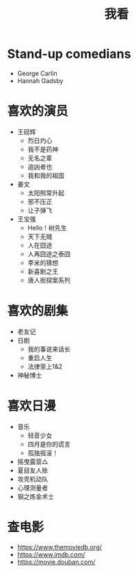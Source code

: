 #+TITLE: 我看

* Stand-up comedians

- George Carlin
- Hannah Gadsby

* 喜欢的演员

-  王砚辉
  -  烈日灼心
  -  我不是药神
  -  无名之辈
  -  追凶者也
  -  我和我的祖国
-  姜文
  -  太阳照常升起
  -  邪不压正
  -  让子弹飞
- 王宝强
  - Hello！树先生
  - 天下无贼
  - 人在囧途
  - 人再囧途之泰囧
  - 李米的猜想
  - 新喜剧之王
  - 唐人街探案系列

* 喜欢的剧集

- 老友记
- 日剧
  - 我的事说来话长
  - 重启人生
  - 法律至上1&2
- 神秘博士

* 喜欢日漫

- 音乐
  - 轻音少女
  - 四月是你的谎言
  - 孤独摇滚！
- 摇曳露营△
- 夏目友人账
- 攻壳机动队
- 心理测量者
- 钢之炼金术士

* 查电影

- [[https://www.themoviedb.org/]]
- [[https://www.imdb.com/]]
- https://movie.douban.com/
